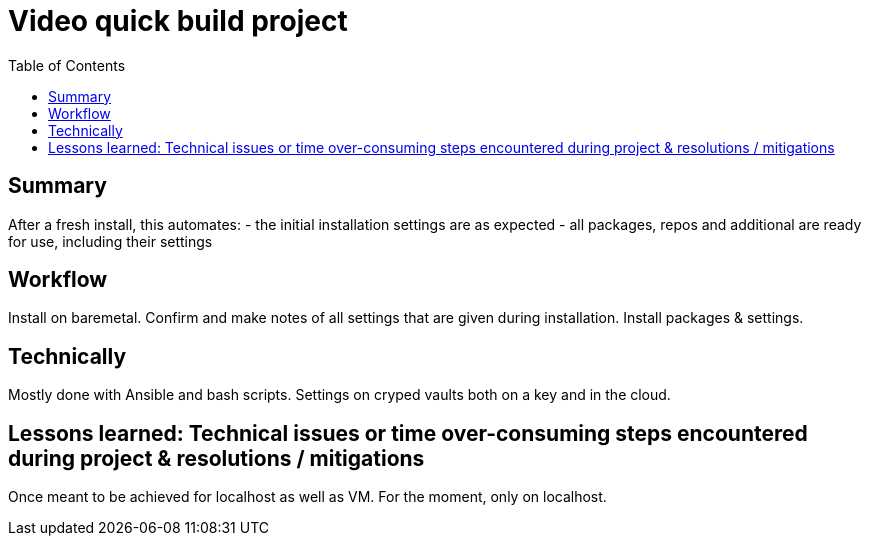 = Video quick build project
:backend: asciidoctor
:github-flavored:  // enables GitHub-specific features like tables, task lists, and fenced code blocks
ifndef::env-github[:icons: font]
ifdef::env-github[]
// Naughty Waco Temps
:note-caption: :paperclip:
:tip-caption: :bulb:
:warning-caption: :warning:
:caution-caption: :fire:
:important-caption: :exclamation:
endif::[]
:toc: // gets a ToC after the title
:toclevels: 2
// :sectnums: // gets ToC sections to be numbered
:sectnumlevels: 3 // max # of numbering levels

== Summary

After a fresh install, this automates:
- the initial installation settings are as expected
- all packages, repos and additional are ready for use, including their settings

== Workflow

Install on baremetal. Confirm and make notes of all settings that are given during installation.
Install packages & settings.

== Technically

Mostly done with Ansible and bash scripts.
Settings on cryped vaults both on a key and in the cloud.

== Lessons learned: Technical issues or time over-consuming steps encountered during project & resolutions / mitigations 

Once meant to be achieved for localhost as well as VM. For the moment, only on localhost.
